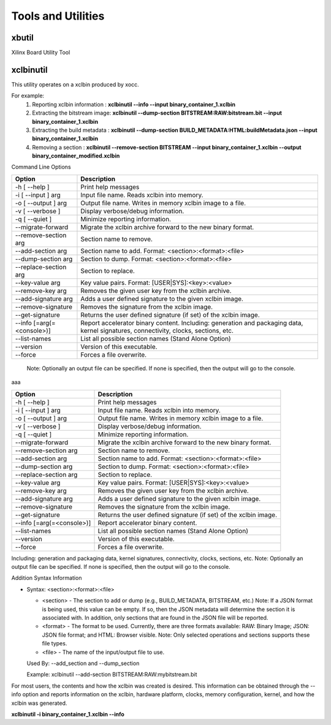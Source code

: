 Tools and Utilities
-------------------

xbutil
~~~~~

Xilinx Board Utility Tool



xclbinutil
~~~~~

This utility operates on a xclbin produced by xocc.

For example:
  1) Reporting xclbin information  : **xclbinutil --info --input binary_container_1.xclbin**
  2) Extracting the bitstream image: **xclbinutil --dump-section BITSTREAM:RAW:bitstream.bit --input binary_container_1.xclbin**
  3) Extracting the build metadata : **xclbinutil --dump-section BUILD_METADATA:HTML:buildMetadata.json --input binary_container_1.xclbin**
  4) Removing a section            : **xclbinutil --remove-section BITSTREAM --input binary_container_1.xclbin --output binary_container_modified.xclbin**

Command Line Options


=========================== ===================================================================
Option                      Description
=========================== ===================================================================
-h [ --help ]               Print help messages
-i [ --input ] arg          Input file name. Reads xclbin into memory.
-o [ --output ] arg         Output file name. Writes in memory xclbin image to a file.
-v [ --verbose ]            Display verbose/debug information.
-q [ --quiet ]              Minimize reporting information.
--migrate-forward           Migrate the xclbin archive forward to the new binary format.
--remove-section arg        Section name to remove.
--add-section arg           Section name to add.  Format: <section>:<format>:<file>
--dump-section arg          Section to dump. Format: <section>:<format>:<file>
--replace-section arg       Section to replace.
--key-value arg             Key value pairs.  Format: [USER|SYS]:<key>:<value>
--remove-key arg            Removes the given user key from the xclbin archive.
--add-signature arg         Adds a user defined signature to the given xclbin image.
--remove-signature          Removes the signature from the xclbin image.
--get-signature             Returns the user defined signature (if set) of the xclbin image.
--info [=arg(=<console>)]   Report accelerator binary content.
                            Including: generation and packaging data, kernel signatures, connectivity, clocks, sections, etc.
--list-names                List all possible section names (Stand Alone Option)
--version                   Version of this executable.
--force                     Forces a file overwrite.
=========================== ===================================================================


 Note: Optionally an output file can be specified.  If none is specified, then the output will go to the console.

aaa

+---------------------------+-----------------------------------------------------------------------------------------------------------------------------------------+
| Option                    | Description                                                                                                                             |
+===========================+=========================================================================================================================================+
| -h [ --help ]             | Print help messages                                                                                                                     |
+---------------------------+-----------------------------------------------------------------------------------------------------------------------------------------+
| -i [ --input ] arg        | Input file name. Reads xclbin into memory.                                                                                              |
+---------------------------+-----------------------------------------------------------------------------------------------------------------------------------------+
| -o [ --output ] arg       |    Output file name. Writes in memory xclbin image to a file.                                                                           |
+---------------------------+-----------------------------------------------------------------------------------------------------------------------------------------+
| -v [ --verbose ]          |    Display verbose/debug information.                                                                                                   |
+---------------------------+-----------------------------------------------------------------------------------------------------------------------------------------+
| -q [ --quiet ]            |    Minimize reporting information.                                                                                                      |
+---------------------------+-----------------------------------------------------------------------------------------------------------------------------------------+
| --migrate-forward         |    Migrate the xclbin archive forward to the new binary format.                                                                         |
+---------------------------+-----------------------------------------------------------------------------------------------------------------------------------------+
| --remove-section arg      |    Section name to remove.                                                                                                              |
+---------------------------+-----------------------------------------------------------------------------------------------------------------------------------------+
| --add-section arg         |    Section name to add.  Format: <section>:<format>:<file>                                                                              |
+---------------------------+-----------------------------------------------------------------------------------------------------------------------------------------+
| --dump-section arg        |    Section to dump. Format: <section>:<format>:<file>                                                                                   |
+---------------------------+-----------------------------------------------------------------------------------------------------------------------------------------+
| --replace-section arg     |    Section to replace.                                                                                                                  |
+---------------------------+-----------------------------------------------------------------------------------------------------------------------------------------+
| --key-value arg           |    Key value pairs.  Format: [USER|SYS]:<key>:<value>                                                                                   |
+---------------------------+-----------------------------------------------------------------------------------------------------------------------------------------+
| --remove-key arg          |    Removes the given user key from the xclbin archive.                                                                                  |
+---------------------------+-----------------------------------------------------------------------------------------------------------------------------------------+
| --add-signature arg       |    Adds a user defined signature to the given xclbin image.                                                                             |
+---------------------------+-----------------------------------------------------------------------------------------------------------------------------------------+
| --remove-signature        |    Removes the signature from the xclbin image.                                                                                         |
+---------------------------+-----------------------------------------------------------------------------------------------------------------------------------------+
| --get-signature           |    Returns the user defined signature (if set) of the xclbin image.                                                                     |
+---------------------------+-----------------------------------------------------------------------------------------------------------------------------------------+
| --info [=arg(=<console>)] |    Report accelerator binary content.                                                                                                   |
+---------------------------+-----------------------------------------------------------------------------------------------------------------------------------------+
| --list-names              |    List all possible section names (Stand Alone Option)                                                                                 |
+---------------------------+-----------------------------------------------------------------------------------------------------------------------------------------+
| --version                 |    Version of this executable.                                                                                                          |
+---------------------------+-----------------------------------------------------------------------------------------------------------------------------------------+
| --force                   |    Forces a file overwrite.                                                                                                             |
+---------------------------+-----------------------------------------------------------------------------------------------------------------------------------------+





Including: generation and packaging data, kernel signatures, connectivity, clocks, sections, etc.   Note: Optionally an output file can be specified.  If none is specified, then the output will go to the console.



Addition Syntax Information

* Syntax: <section>:<format>:<file>

  * <section> - The section to add or dump (e.g., BUILD_METADATA, BITSTREAM, etc.) Note: If a JSON format is being used, this value can be empty.  If so, then the JSON metadata will determine the section it is associated with. In addition, only sections that are found in the JSON file will be reported.

  * <format>  - The format to be used.  Currently, there are three formats available: RAW: Binary Image; JSON: JSON file format; and HTML: Browser visible. Note: Only selected operations and sections supports these file types.

  * <file>    - The name of the input/output file to use.

  Used By: --add_section and --dump_section

  Example: xclbinutil --add-section BITSTREAM:RAW:mybitstream.bit


For most users, the contents and how the xclbin was created is desired. This information can be obtained through the --info option and reports information on the xclbin, hardware platform, clocks, memory configuration, kernel, and how the xclbin was generated.

**xclbinutil -i binary_container_1.xclbin --info**
